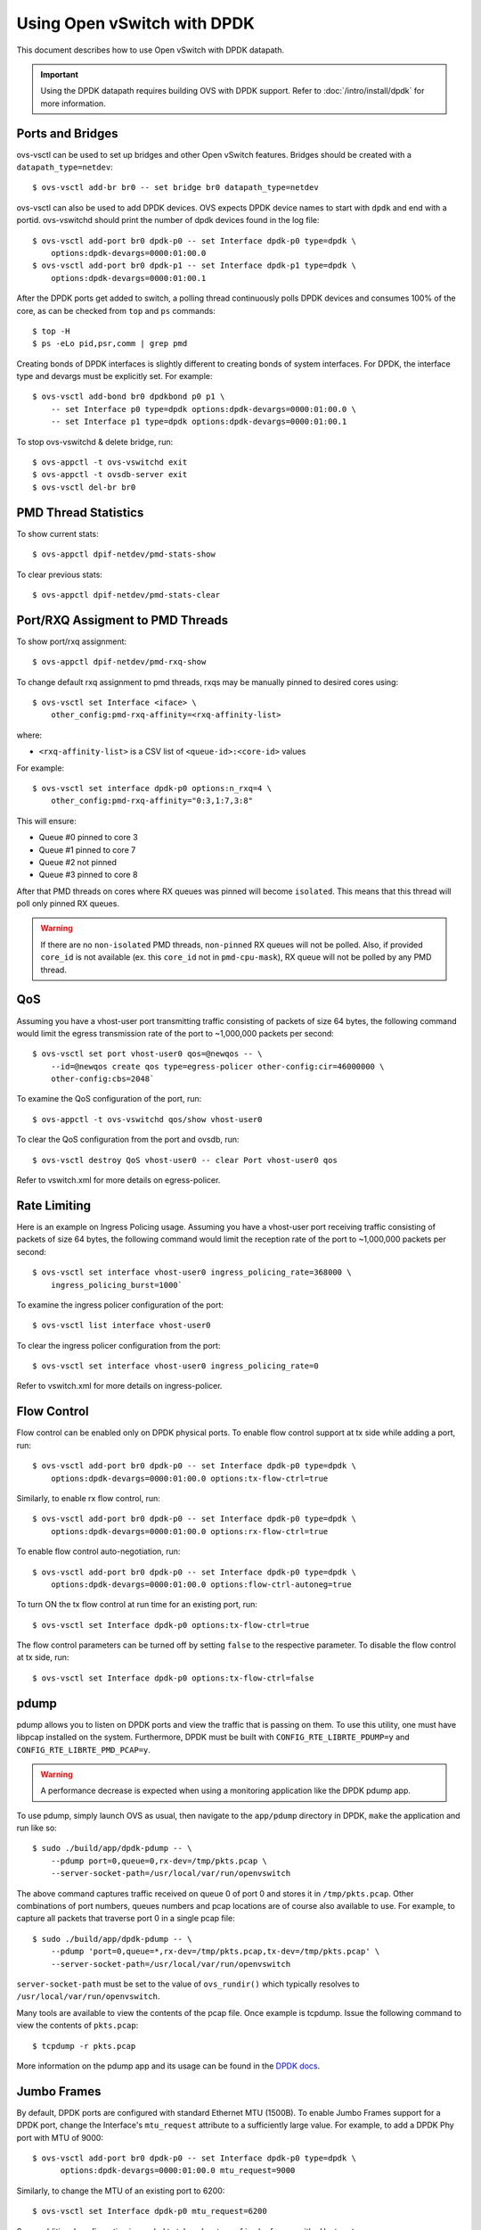 ..
      Licensed under the Apache License, Version 2.0 (the "License"); you may
      not use this file except in compliance with the License. You may obtain
      a copy of the License at

          http://www.apache.org/licenses/LICENSE-2.0

      Unless required by applicable law or agreed to in writing, software
      distributed under the License is distributed on an "AS IS" BASIS, WITHOUT
      WARRANTIES OR CONDITIONS OF ANY KIND, either express or implied. See the
      License for the specific language governing permissions and limitations
      under the License.

      Convention for heading levels in Open vSwitch documentation:

      =======  Heading 0 (reserved for the title in a document)
      -------  Heading 1
      ~~~~~~~  Heading 2
      +++++++  Heading 3
      '''''''  Heading 4

      Avoid deeper levels because they do not render well.

============================
Using Open vSwitch with DPDK
============================

This document describes how to use Open vSwitch with DPDK datapath.

.. important::

   Using the DPDK datapath requires building OVS with DPDK support. Refer to
   :doc:`/intro/install/dpdk` for more information.

Ports and Bridges
-----------------

ovs-vsctl can be used to set up bridges and other Open vSwitch features.
Bridges should be created with a ``datapath_type=netdev``::

    $ ovs-vsctl add-br br0 -- set bridge br0 datapath_type=netdev

ovs-vsctl can also be used to add DPDK devices. OVS expects DPDK device names
to start with ``dpdk`` and end with a portid. ovs-vswitchd should print the
number of dpdk devices found in the log file::

    $ ovs-vsctl add-port br0 dpdk-p0 -- set Interface dpdk-p0 type=dpdk \
        options:dpdk-devargs=0000:01:00.0
    $ ovs-vsctl add-port br0 dpdk-p1 -- set Interface dpdk-p1 type=dpdk \
        options:dpdk-devargs=0000:01:00.1

After the DPDK ports get added to switch, a polling thread continuously polls
DPDK devices and consumes 100% of the core, as can be checked from ``top`` and
``ps`` commands::

    $ top -H
    $ ps -eLo pid,psr,comm | grep pmd

Creating bonds of DPDK interfaces is slightly different to creating bonds of
system interfaces. For DPDK, the interface type and devargs must be explicitly
set. For example::

    $ ovs-vsctl add-bond br0 dpdkbond p0 p1 \
        -- set Interface p0 type=dpdk options:dpdk-devargs=0000:01:00.0 \
        -- set Interface p1 type=dpdk options:dpdk-devargs=0000:01:00.1

To stop ovs-vswitchd & delete bridge, run::

    $ ovs-appctl -t ovs-vswitchd exit
    $ ovs-appctl -t ovsdb-server exit
    $ ovs-vsctl del-br br0

PMD Thread Statistics
---------------------

To show current stats::

    $ ovs-appctl dpif-netdev/pmd-stats-show

To clear previous stats::

    $ ovs-appctl dpif-netdev/pmd-stats-clear

Port/RXQ Assigment to PMD Threads
---------------------------------

To show port/rxq assignment::

    $ ovs-appctl dpif-netdev/pmd-rxq-show

To change default rxq assignment to pmd threads, rxqs may be manually pinned to
desired cores using::

    $ ovs-vsctl set Interface <iface> \
        other_config:pmd-rxq-affinity=<rxq-affinity-list>

where:

- ``<rxq-affinity-list>`` is a CSV list of ``<queue-id>:<core-id>`` values

For example::

    $ ovs-vsctl set interface dpdk-p0 options:n_rxq=4 \
        other_config:pmd-rxq-affinity="0:3,1:7,3:8"

This will ensure:

- Queue #0 pinned to core 3
- Queue #1 pinned to core 7
- Queue #2 not pinned
- Queue #3 pinned to core 8

After that PMD threads on cores where RX queues was pinned will become
``isolated``. This means that this thread will poll only pinned RX queues.

.. warning::
  If there are no ``non-isolated`` PMD threads, ``non-pinned`` RX queues will
  not be polled. Also, if provided ``core_id`` is not available (ex. this
  ``core_id`` not in ``pmd-cpu-mask``), RX queue will not be polled by any PMD
  thread.

QoS
---

Assuming you have a vhost-user port transmitting traffic consisting of packets
of size 64 bytes, the following command would limit the egress transmission
rate of the port to ~1,000,000 packets per second::

    $ ovs-vsctl set port vhost-user0 qos=@newqos -- \
        --id=@newqos create qos type=egress-policer other-config:cir=46000000 \
        other-config:cbs=2048`

To examine the QoS configuration of the port, run::

    $ ovs-appctl -t ovs-vswitchd qos/show vhost-user0

To clear the QoS configuration from the port and ovsdb, run::

    $ ovs-vsctl destroy QoS vhost-user0 -- clear Port vhost-user0 qos

Refer to vswitch.xml for more details on egress-policer.

Rate Limiting
--------------

Here is an example on Ingress Policing usage. Assuming you have a vhost-user
port receiving traffic consisting of packets of size 64 bytes, the following
command would limit the reception rate of the port to ~1,000,000 packets per
second::

    $ ovs-vsctl set interface vhost-user0 ingress_policing_rate=368000 \
        ingress_policing_burst=1000`

To examine the ingress policer configuration of the port::

    $ ovs-vsctl list interface vhost-user0

To clear the ingress policer configuration from the port::

    $ ovs-vsctl set interface vhost-user0 ingress_policing_rate=0

Refer to vswitch.xml for more details on ingress-policer.

Flow Control
------------

Flow control can be enabled only on DPDK physical ports. To enable flow control
support at tx side while adding a port, run::

    $ ovs-vsctl add-port br0 dpdk-p0 -- set Interface dpdk-p0 type=dpdk \
        options:dpdk-devargs=0000:01:00.0 options:tx-flow-ctrl=true

Similarly, to enable rx flow control, run::

    $ ovs-vsctl add-port br0 dpdk-p0 -- set Interface dpdk-p0 type=dpdk \
        options:dpdk-devargs=0000:01:00.0 options:rx-flow-ctrl=true

To enable flow control auto-negotiation, run::

    $ ovs-vsctl add-port br0 dpdk-p0 -- set Interface dpdk-p0 type=dpdk \
        options:dpdk-devargs=0000:01:00.0 options:flow-ctrl-autoneg=true

To turn ON the tx flow control at run time for an existing port, run::

    $ ovs-vsctl set Interface dpdk-p0 options:tx-flow-ctrl=true

The flow control parameters can be turned off by setting ``false`` to the
respective parameter. To disable the flow control at tx side, run::

    $ ovs-vsctl set Interface dpdk-p0 options:tx-flow-ctrl=false

pdump
-----

pdump allows you to listen on DPDK ports and view the traffic that is passing
on them. To use this utility, one must have libpcap installed on the system.
Furthermore, DPDK must be built with ``CONFIG_RTE_LIBRTE_PDUMP=y`` and
``CONFIG_RTE_LIBRTE_PMD_PCAP=y``.

.. warning::
  A performance decrease is expected when using a monitoring application like
  the DPDK pdump app.

To use pdump, simply launch OVS as usual, then navigate to the ``app/pdump``
directory in DPDK, ``make`` the application and run like so::

    $ sudo ./build/app/dpdk-pdump -- \
        --pdump port=0,queue=0,rx-dev=/tmp/pkts.pcap \
        --server-socket-path=/usr/local/var/run/openvswitch

The above command captures traffic received on queue 0 of port 0 and stores it
in ``/tmp/pkts.pcap``. Other combinations of port numbers, queues numbers and
pcap locations are of course also available to use. For example, to capture all
packets that traverse port 0 in a single pcap file::

    $ sudo ./build/app/dpdk-pdump -- \
        --pdump 'port=0,queue=*,rx-dev=/tmp/pkts.pcap,tx-dev=/tmp/pkts.pcap' \
        --server-socket-path=/usr/local/var/run/openvswitch

``server-socket-path`` must be set to the value of ``ovs_rundir()`` which
typically resolves to ``/usr/local/var/run/openvswitch``.

Many tools are available to view the contents of the pcap file. Once example is
tcpdump. Issue the following command to view the contents of ``pkts.pcap``::

    $ tcpdump -r pkts.pcap

More information on the pdump app and its usage can be found in the `DPDK docs
<http://dpdk.org/doc/guides/tools/pdump.html>`__.

Jumbo Frames
------------

By default, DPDK ports are configured with standard Ethernet MTU (1500B). To
enable Jumbo Frames support for a DPDK port, change the Interface's
``mtu_request`` attribute to a sufficiently large value. For example, to add a
DPDK Phy port with MTU of 9000::

    $ ovs-vsctl add-port br0 dpdk-p0 -- set Interface dpdk-p0 type=dpdk \
          options:dpdk-devargs=0000:01:00.0 mtu_request=9000

Similarly, to change the MTU of an existing port to 6200::

    $ ovs-vsctl set Interface dpdk-p0 mtu_request=6200

Some additional configuration is needed to take advantage of jumbo frames with
vHost ports:

1. *mergeable buffers* must be enabled for vHost ports, as demonstrated in the
   QEMU command line snippet below::

       -netdev type=vhost-user,id=mynet1,chardev=char0,vhostforce \
       -device virtio-net-pci,mac=00:00:00:00:00:01,netdev=mynet1,mrg_rxbuf=on

2. Where virtio devices are bound to the Linux kernel driver in a guest
   environment (i.e. interfaces are not bound to an in-guest DPDK driver), the
   MTU of those logical network interfaces must also be increased to a
   sufficiently large value. This avoids segmentation of Jumbo Frames received
   in the guest. Note that 'MTU' refers to the length of the IP packet only,
   and not that of the entire frame.

   To calculate the exact MTU of a standard IPv4 frame, subtract the L2 header
   and CRC lengths (i.e. 18B) from the max supported frame size.  So, to set
   the MTU for a 9018B Jumbo Frame::

       $ ifconfig eth1 mtu 9000

When Jumbo Frames are enabled, the size of a DPDK port's mbuf segments are
increased, such that a full Jumbo Frame of a specific size may be accommodated
within a single mbuf segment.

Jumbo frame support has been validated against 9728B frames, which is the
largest frame size supported by Fortville NIC using the DPDK i40e driver, but
larger frames and other DPDK NIC drivers may be supported. These cases are
common for use cases involving East-West traffic only.

Rx Checksum Offload
-------------------

By default, DPDK physical ports are enabled with Rx checksum offload. Rx
checksum offload can be configured on a DPDK physical port either when adding
or at run time.

To disable Rx checksum offload when adding a DPDK port dpdk-p0::

    $ ovs-vsctl add-port br0 dpdk-p0 -- set Interface dpdk-p0 type=dpdk \
      options:dpdk-devargs=0000:01:00.0 options:rx-checksum-offload=false

Similarly to disable the Rx checksum offloading on a existing DPDK port dpdk-p0::

    $ ovs-vsctl set Interface dpdk-p0 options:rx-checksum-offload=false

Rx checksum offload can offer performance improvement only for tunneling
traffic in OVS-DPDK because the checksum validation of tunnel packets is
offloaded to the NIC. Also enabling Rx checksum may slightly reduce the
performance of non-tunnel traffic, specifically for smaller size packet.
DPDK vectorization is disabled when checksum offloading is configured on DPDK
physical ports which in turn effects the non-tunnel traffic performance.
So it is advised to turn off the Rx checksum offload for non-tunnel traffic use
cases to achieve the best performance.

.. _port-hotplug:

Port Hotplug
------------

OVS supports port hotplugging, allowing the use of ports that were not bound
to DPDK when vswitchd was started.
In order to attach a port, it has to be bound to DPDK using the
``dpdk_nic_bind.py`` script::

    $ $DPDK_DIR/tools/dpdk_nic_bind.py --bind=igb_uio 0000:01:00.0

Then it can be attached to OVS::

    $ ovs-vsctl add-port br0 dpdkx -- set Interface dpdkx type=dpdk \
        options:dpdk-devargs=0000:01:00.0

It is also possible to detach a port from ovs, the user has to remove the
port using the del-port command, then it can be detached using::

    $ ovs-appctl netdev-dpdk/detach 0000:01:00.0

This feature is not supported with VFIO and does not work with some NICs.
For more information please refer to the `DPDK Port Hotplug Framework
<http://dpdk.org/doc/guides/prog_guide/port_hotplug_framework.html#hotplug>`__.

.. _vdev-support:

Vdev Support
------------

DPDK provides drivers for both physical and virtual devices. Physical DPDK
devices are added to OVS by specifying a valid PCI address in 'dpdk-devargs'.
Virtual DPDK devices which do not have PCI addresses can be added using a
different format for 'dpdk-devargs'.

Typically, the format expected is 'eth_<driver_name><x>' where 'x' is a
number between 0 and RTE_MAX_ETHPORTS -1 (31).

For example to add a dpdk port that uses the 'null' DPDK PMD driver::

       $ ovs-vsctl add-port br0 null0 -- set Interface null0 type=dpdk \
           options:dpdk-devargs=eth_null0

Similarly, to add a dpdk port that uses the 'af_packet' DPDK PMD driver::

       $ ovs-vsctl add-port br0 myeth0 -- set Interface myeth0 type=dpdk \
           options:dpdk-devargs=eth_af_packet0,iface=eth0

More information on the different types of virtual DPDK PMDs can be found in
the `DPDK documentation
<http://dpdk.org/doc/guides/nics/overview.html>`__.

Note: Not all DPDK virtual PMD drivers have been tested and verified to work.

EMC Insertion Probability
-------------------------
By default 1 in every 100 flows are inserted into the Exact Match Cache (EMC).
It is possible to change this insertion probability by setting the
``emc-insert-inv-prob`` option::

    $ ovs-vsctl --no-wait set Open_vSwitch . other_config:emc-insert-inv-prob=N

where:

``N``
  is a positive integer representing the inverse probability of insertion ie.
  on average 1 in every N packets with a unique flow will generate an EMC
  insertion.

If ``N`` is set to 1, an insertion will be performed for every flow. If set to
0, no insertions will be performed and the EMC will effectively be disabled.

For more information on the EMC refer to :doc:`/intro/install/dpdk` .

.. _dpdk-ovs-in-guest:

OVS with DPDK Inside VMs
------------------------

Additional configuration is required if you want to run ovs-vswitchd with DPDK
backend inside a QEMU virtual machine. ovs-vswitchd creates separate DPDK TX
queues for each CPU core available. This operation fails inside QEMU virtual
machine because, by default, VirtIO NIC provided to the guest is configured to
support only single TX queue and single RX queue. To change this behavior, you
need to turn on ``mq`` (multiqueue) property of all ``virtio-net-pci`` devices
emulated by QEMU and used by DPDK.  You may do it manually (by changing QEMU
command line) or, if you use Libvirt, by adding the following string to
``<interface>`` sections of all network devices used by DPDK::

    <driver name='vhost' queues='N'/>

where:

``N``
  determines how many queues can be used by the guest.

This requires QEMU >= 2.2.

.. _dpdk-phy-phy:

PHY-PHY
-------

Add a userspace bridge and two ``dpdk`` (PHY) ports::

    # Add userspace bridge
    $ ovs-vsctl add-br br0 -- set bridge br0 datapath_type=netdev

    # Add two dpdk ports
    $ ovs-vsctl add-port br0 phy0 -- set Interface phy0 type=dpdk \
          options:dpdk-devargs=0000:01:00.0 ofport_request=1

    $ ovs-vsctl add-port br0 phy1 -- set Interface phy1 type=dpdk
          options:dpdk-devargs=0000:01:00.1 ofport_request=2

Add test flows to forward packets betwen DPDK port 0 and port 1::

    # Clear current flows
    $ ovs-ofctl del-flows br0

    # Add flows between port 1 (phy0) to port 2 (phy1)
    $ ovs-ofctl add-flow br0 in_port=1,action=output:2
    $ ovs-ofctl add-flow br0 in_port=2,action=output:1

Transmit traffic into either port. You should see it returned via the other.

.. _dpdk-vhost-loopback:

PHY-VM-PHY (vHost Loopback)
---------------------------

Add a userspace bridge, two ``dpdk`` (PHY) ports, and two ``dpdkvhostuser``
ports::

    # Add userspace bridge
    $ ovs-vsctl add-br br0 -- set bridge br0 datapath_type=netdev

    # Add two dpdk ports
    $ ovs-vsctl add-port br0 phy0 -- set Interface phy0 type=dpdk \
          options:dpdk-devargs=0000:01:00.0 ofport_request=1

    $ ovs-vsctl add-port br0 phy1 -- set Interface phy1 type=dpdk
          options:dpdk-devargs=0000:01:00.1 ofport_request=2

    # Add two dpdkvhostuser ports
    $ ovs-vsctl add-port br0 dpdkvhostuser0 \
        -- set Interface dpdkvhostuser0 type=dpdkvhostuser ofport_request=3
    $ ovs-vsctl add-port br0 dpdkvhostuser1 \
        -- set Interface dpdkvhostuser1 type=dpdkvhostuser ofport_request=4

Add test flows to forward packets betwen DPDK devices and VM ports::

    # Clear current flows
    $ ovs-ofctl del-flows br0

    # Add flows
    $ ovs-ofctl add-flow br0 in_port=1,action=output:3
    $ ovs-ofctl add-flow br0 in_port=3,action=output:1
    $ ovs-ofctl add-flow br0 in_port=4,action=output:2
    $ ovs-ofctl add-flow br0 in_port=2,action=output:4

    # Dump flows
    $ ovs-ofctl dump-flows br0

Create a VM using the following configuration:

+----------------------+--------+-----------------+
| configuration        | values | comments        |
+----------------------+--------+-----------------+
| qemu version         | 2.2.0  | n/a             |
| qemu thread affinity | core 5 | taskset 0x20    |
| memory               | 4GB    | n/a             |
| cores                | 2      | n/a             |
| Qcow2 image          | CentOS7| n/a             |
| mrg_rxbuf            | off    | n/a             |
+----------------------+--------+-----------------+

You can do this directly with QEMU via the ``qemu-system-x86_64`` application::

    $ export VM_NAME=vhost-vm
    $ export GUEST_MEM=3072M
    $ export QCOW2_IMAGE=/root/CentOS7_x86_64.qcow2
    $ export VHOST_SOCK_DIR=/usr/local/var/run/openvswitch

    $ taskset 0x20 qemu-system-x86_64 -name $VM_NAME -cpu host -enable-kvm \
      -m $GUEST_MEM -drive file=$QCOW2_IMAGE --nographic -snapshot \
      -numa node,memdev=mem -mem-prealloc -smp sockets=1,cores=2 \
      -object memory-backend-file,id=mem,size=$GUEST_MEM,mem-path=/dev/hugepages,share=on \
      -chardev socket,id=char0,path=$VHOST_SOCK_DIR/dpdkvhostuser0 \
      -netdev type=vhost-user,id=mynet1,chardev=char0,vhostforce \
      -device virtio-net-pci,mac=00:00:00:00:00:01,netdev=mynet1,mrg_rxbuf=off \
      -chardev socket,id=char1,path=$VHOST_SOCK_DIR/dpdkvhostuser1 \
      -netdev type=vhost-user,id=mynet2,chardev=char1,vhostforce \
      -device virtio-net-pci,mac=00:00:00:00:00:02,netdev=mynet2,mrg_rxbuf=off

For a explanation of this command, along with alternative approaches such as
booting the VM via libvirt, refer to :doc:`/topics/dpdk/vhost-user`.

Once the guest is configured and booted, configure DPDK packet forwarding
within the guest. To accomplish this, build the ``testpmd`` application as
described in :ref:`dpdk-testpmd`. Once compiled, run the application::

    $ cd $DPDK_DIR/app/test-pmd;
    $ ./testpmd -c 0x3 -n 4 --socket-mem 1024 -- \
        --burst=64 -i --txqflags=0xf00 --disable-hw-vlan
    $ set fwd mac retry
    $ start

When you finish testing, bind the vNICs back to kernel::

    $ $DPDK_DIR/tools/dpdk-devbind.py --bind=virtio-pci 0000:00:03.0
    $ $DPDK_DIR/tools/dpdk-devbind.py --bind=virtio-pci 0000:00:04.0

.. note::

  Valid PCI IDs must be passed in above example. The PCI IDs can be retrieved
  like so::

      $ $DPDK_DIR/tools/dpdk-devbind.py --status

More information on the dpdkvhostuser ports can be found in
:doc:`/topics/dpdk/vhost-user`.

PHY-VM-PHY (vHost Loopback) (Kernel Forwarding)
~~~~~~~~~~~~~~~~~~~~~~~~~~~~~~~~~~~~~~~~~~~~~~~

:ref:`dpdk-vhost-loopback` details steps for PHY-VM-PHY loopback
testcase and packet forwarding using DPDK testpmd application in the Guest VM.
For users wishing to do packet forwarding using kernel stack below, you need to
run the below commands on the guest::

    $ ifconfig eth1 1.1.1.2/24
    $ ifconfig eth2 1.1.2.2/24
    $ systemctl stop firewalld.service
    $ systemctl stop iptables.service
    $ sysctl -w net.ipv4.ip_forward=1
    $ sysctl -w net.ipv4.conf.all.rp_filter=0
    $ sysctl -w net.ipv4.conf.eth1.rp_filter=0
    $ sysctl -w net.ipv4.conf.eth2.rp_filter=0
    $ route add -net 1.1.2.0/24 eth2
    $ route add -net 1.1.1.0/24 eth1
    $ arp -s 1.1.2.99 DE:AD:BE:EF:CA:FE
    $ arp -s 1.1.1.99 DE:AD:BE:EF:CA:EE

PHY-VM-PHY (vHost Multiqueue)
~~~~~~~~~~~~~~~~~~~~~~~~~~~~~

vHost Multiqueue functionality can also be validated using the PHY-VM-PHY
configuration. To begin, follow the steps described in :ref:`dpdk-phy-phy` to
create and initialize the database, start ovs-vswitchd and add ``dpdk``-type
devices to bridge ``br0``. Once complete, follow the below steps:

1. Configure PMD and RXQs.

   For example, set the number of dpdk port rx queues to at least 2  The number
   of rx queues at vhost-user interface gets automatically configured after
   virtio device connection and doesn't need manual configuration::

       $ ovs-vsctl set Open_vSwitch . other_config:pmd-cpu-mask=0xc
       $ ovs-vsctl set Interface phy0 options:n_rxq=2
       $ ovs-vsctl set Interface phy1 options:n_rxq=2

2. Instantiate Guest VM using QEMU cmdline

   We must configure with appropriate software versions to ensure this feature
   is supported.

   .. list-table:: Recommended BIOS Settings
      :header-rows: 1

      * - Setting
        - Value
      * - QEMU version
        - 2.5.0
      * - QEMU thread affinity
        - 2 cores (taskset 0x30)
      * - Memory
        - 4 GB
      * - Cores
        - 2
      * - Distro
        - Fedora 22
      * - Multiqueue
        - Enabled

   To do this, instantiate the guest as follows::

       $ export VM_NAME=vhost-vm
       $ export GUEST_MEM=4096M
       $ export QCOW2_IMAGE=/root/Fedora22_x86_64.qcow2
       $ export VHOST_SOCK_DIR=/usr/local/var/run/openvswitch
       $ taskset 0x30 qemu-system-x86_64 -cpu host -smp 2,cores=2 -m 4096M \
           -drive file=$QCOW2_IMAGE --enable-kvm -name $VM_NAME \
           -nographic -numa node,memdev=mem -mem-prealloc \
           -object memory-backend-file,id=mem,size=$GUEST_MEM,mem-path=/dev/hugepages,share=on \
           -chardev socket,id=char1,path=$VHOST_SOCK_DIR/dpdkvhostuser0 \
           -netdev type=vhost-user,id=mynet1,chardev=char1,vhostforce,queues=2 \
           -device virtio-net-pci,mac=00:00:00:00:00:01,netdev=mynet1,mq=on,vectors=6 \
           -chardev socket,id=char2,path=$VHOST_SOCK_DIR/dpdkvhostuser1 \
           -netdev type=vhost-user,id=mynet2,chardev=char2,vhostforce,queues=2 \
           -device virtio-net-pci,mac=00:00:00:00:00:02,netdev=mynet2,mq=on,vectors=6

   .. note::
     Queue value above should match the queues configured in OVS, The vector
     value should be set to "number of queues x 2 + 2"

3. Configure the guest interface

   Assuming there are 2 interfaces in the guest named eth0, eth1 check the
   channel configuration and set the number of combined channels to 2 for
   virtio devices::

       $ ethtool -l eth0
       $ ethtool -L eth0 combined 2
       $ ethtool -L eth1 combined 2

   More information can be found in vHost walkthrough section.

4. Configure kernel packet forwarding

   Configure IP and enable interfaces::

       $ ifconfig eth0 5.5.5.1/24 up
       $ ifconfig eth1 90.90.90.1/24 up

   Configure IP forwarding and add route entries::

       $ sysctl -w net.ipv4.ip_forward=1
       $ sysctl -w net.ipv4.conf.all.rp_filter=0
       $ sysctl -w net.ipv4.conf.eth0.rp_filter=0
       $ sysctl -w net.ipv4.conf.eth1.rp_filter=0
       $ ip route add 2.1.1.0/24 dev eth1
       $ route add default gw 2.1.1.2 eth1
       $ route add default gw 90.90.90.90 eth1
       $ arp -s 90.90.90.90 DE:AD:BE:EF:CA:FE
       $ arp -s 2.1.1.2 DE:AD:BE:EF:CA:FA

   Check traffic on multiple queues::

       $ cat /proc/interrupts | grep virtio
